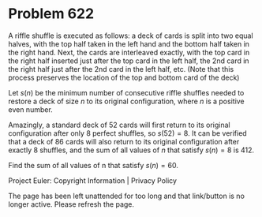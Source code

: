 *   Problem 622

   A riffle shuffle is executed as follows: a deck of cards is split into two
   equal halves, with the top half taken in the left hand and the bottom half
   taken in the right hand. Next, the cards are interleaved exactly, with the
   top card in the right half inserted just after the top card in the left
   half, the 2nd card in the right half just after the 2nd card in the left
   half, etc. (Note that this process preserves the location of the top and
   bottom card of the deck)

   Let $s(n)$ be the minimum number of consecutive riffle shuffles needed to
   restore a deck of size $n$ to its original configuration, where $n$ is a
   positive even number.

   Amazingly, a standard deck of $52$ cards will first return to its original
   configuration after only $8$ perfect shuffles, so $s(52) = 8$. It can be
   verified that a deck of $86$ cards will also return to its original
   configuration after exactly $8$ shuffles, and the sum of all values of $n$
   that satisfy $s(n) = 8$ is $412$.

   Find the sum of all values of n that satisfy $s(n) = 60$.

   Project Euler: Copyright Information | Privacy Policy

   The page has been left unattended for too long and that link/button is no
   longer active. Please refresh the page.
